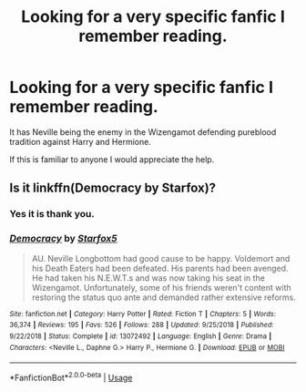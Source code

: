 #+TITLE: Looking for a very specific fanfic I remember reading.

* Looking for a very specific fanfic I remember reading.
:PROPERTIES:
:Author: TheAncientSun
:Score: 10
:DateUnix: 1581713420.0
:DateShort: 2020-Feb-15
:FlairText: Request
:END:
It has Neville being the enemy in the Wizengamot defending pureblood tradition against Harry and Hermione.

If this is familiar to anyone I would appreciate the help.


** Is it linkffn(Democracy by Starfox)?
:PROPERTIES:
:Author: MoD_Peverell
:Score: 11
:DateUnix: 1581713612.0
:DateShort: 2020-Feb-15
:END:

*** Yes it is thank you.
:PROPERTIES:
:Author: TheAncientSun
:Score: 3
:DateUnix: 1581713684.0
:DateShort: 2020-Feb-15
:END:


*** [[https://www.fanfiction.net/s/13072492/1/][*/Democracy/*]] by [[https://www.fanfiction.net/u/2548648/Starfox5][/Starfox5/]]

#+begin_quote
  AU. Neville Longbottom had good cause to be happy. Voldemort and his Death Eaters had been defeated. His parents had been avenged. He had taken his N.E.W.T.s and was now taking his seat in the Wizengamot. Unfortunately, some of his friends weren't content with restoring the status quo ante and demanded rather extensive reforms.
#+end_quote

^{/Site/:} ^{fanfiction.net} ^{*|*} ^{/Category/:} ^{Harry} ^{Potter} ^{*|*} ^{/Rated/:} ^{Fiction} ^{T} ^{*|*} ^{/Chapters/:} ^{5} ^{*|*} ^{/Words/:} ^{36,374} ^{*|*} ^{/Reviews/:} ^{195} ^{*|*} ^{/Favs/:} ^{526} ^{*|*} ^{/Follows/:} ^{288} ^{*|*} ^{/Updated/:} ^{9/25/2018} ^{*|*} ^{/Published/:} ^{9/22/2018} ^{*|*} ^{/Status/:} ^{Complete} ^{*|*} ^{/id/:} ^{13072492} ^{*|*} ^{/Language/:} ^{English} ^{*|*} ^{/Genre/:} ^{Drama} ^{*|*} ^{/Characters/:} ^{<Neville} ^{L.,} ^{Daphne} ^{G.>} ^{Harry} ^{P.,} ^{Hermione} ^{G.} ^{*|*} ^{/Download/:} ^{[[http://www.ff2ebook.com/old/ffn-bot/index.php?id=13072492&source=ff&filetype=epub][EPUB]]} ^{or} ^{[[http://www.ff2ebook.com/old/ffn-bot/index.php?id=13072492&source=ff&filetype=mobi][MOBI]]}

--------------

*FanfictionBot*^{2.0.0-beta} | [[https://github.com/tusing/reddit-ffn-bot/wiki/Usage][Usage]]
:PROPERTIES:
:Author: FanfictionBot
:Score: 1
:DateUnix: 1581713627.0
:DateShort: 2020-Feb-15
:END:
